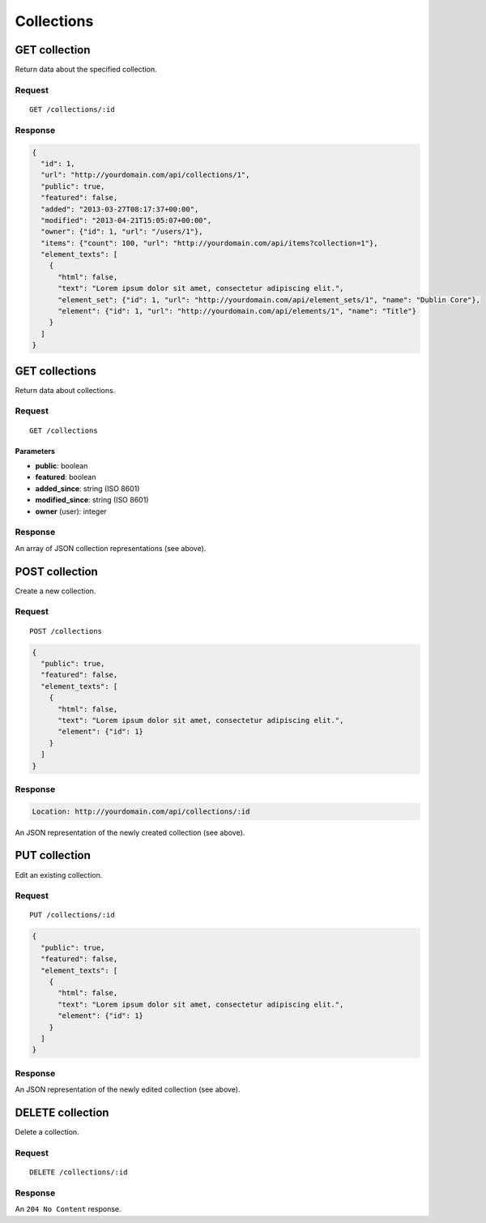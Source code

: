 ###########
Collections
###########

GET collection
--------------

Return data about the specified collection.

Request
~~~~~~~

::

    GET /collections/:id

Response
~~~~~~~~

.. code-block:: json

    {
      "id": 1,
      "url": "http://yourdomain.com/api/collections/1",
      "public": true,
      "featured": false,
      "added": "2013-03-27T08:17:37+00:00",
      "modified": "2013-04-21T15:05:07+00:00", 
      "owner": {"id": 1, "url": "/users/1"},
      "items": {"count": 100, "url": "http://yourdomain.com/api/items?collection=1"},
      "element_texts": [
        {
          "html": false,
          "text": "Lorem ipsum dolor sit amet, consectetur adipiscing elit.",
          "element_set": {"id": 1, "url": "http://yourdomain.com/api/element_sets/1", "name": "Dublin Core"},
          "element": {"id": 1, "url": "http://yourdomain.com/api/elements/1", "name": "Title"}
        }
      ]
    }

GET collections
---------------

Return data about collections.

Request
~~~~~~~

::

    GET /collections

Parameters
^^^^^^^^^^

-  **public**: boolean
-  **featured**: boolean
-  **added\_since**: string (ISO 8601)
-  **modified\_since**: string (ISO 8601)
-  **owner** (user): integer

Response
~~~~~~~~

An array of JSON collection representations (see above).

POST collection
---------------

Create a new collection.

Request
~~~~~~~

::

    POST /collections

.. code-block:: json

    {
      "public": true,
      "featured": false,
      "element_texts": [
        {
          "html": false,
          "text": "Lorem ipsum dolor sit amet, consectetur adipiscing elit.",
          "element": {"id": 1}
        }
      ]
    }

Response
~~~~~~~~

.. code-block:: header

    Location: http://yourdomain.com/api/collections/:id

An JSON representation of the newly created collection (see above).

PUT collection
--------------

Edit an existing collection.

Request
~~~~~~~

::

    PUT /collections/:id

.. code-block:: json

    {
      "public": true,
      "featured": false,
      "element_texts": [
        {
          "html": false,
          "text": "Lorem ipsum dolor sit amet, consectetur adipiscing elit.",
          "element": {"id": 1}
        }
      ]
    }

Response
~~~~~~~~

An JSON representation of the newly edited collection (see above).

DELETE collection
-----------------

Delete a collection.

Request
~~~~~~~

::

    DELETE /collections/:id

Response
~~~~~~~~

An ``204 No Content`` response.

